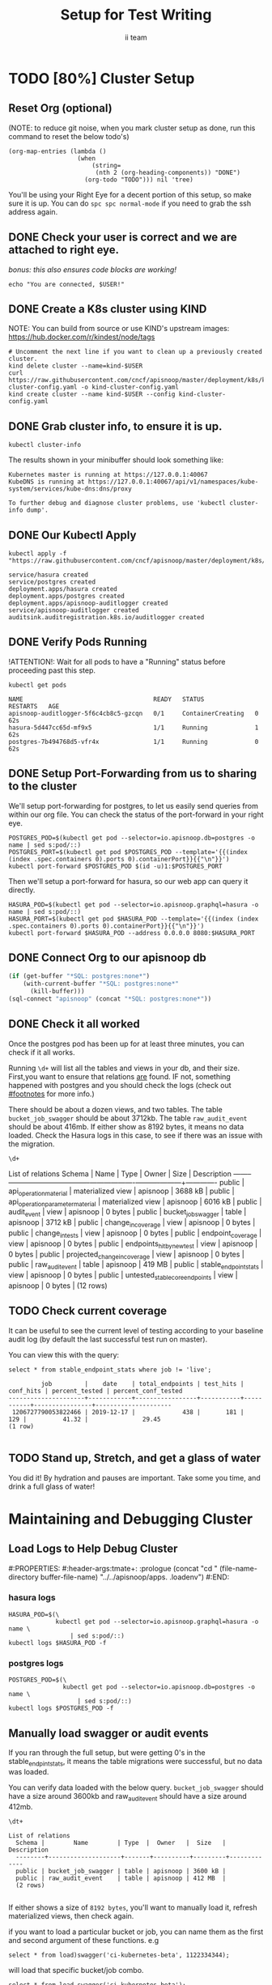 # -*- iimode: setup -*-
#+TITLE: Setup for Test Writing
#+AUTHOR: ii team
#+TODO: TODO(t) NEXT(n) IN-PROGRESS(i) BLOCKED(b) | DONE(d)

* TODO [80%] Cluster Setup
  :PROPERTIES:
  :LOGGING:  nil
  :END:
** Reset Org (optional)

   (NOTE: to reduce git noise, when you mark cluster setup as done, run this command to reset the below todo's)
   #+NAME: Reset Todo's
   #+begin_src elisp :results silent
     (org-map-entries (lambda ()
                        (when
                            (string=
                             (nth 2 (org-heading-components)) "DONE")
                          (org-todo "TODO"))) nil 'tree)
                          #+end_src

   You'll be using your Right Eye for a decent portion of this setup,
   so make sure it is up.
   You can do =spc spc normal-mode= if you need to grab the ssh address again.

** DONE Check your user is correct and we are attached to right eye.
   /bonus: this also ensures code blocks are working!/

   #+begin_src tmate :results silent :eval never-export
     echo "You are connected, $USER!"
   #+end_src

** DONE Create a K8s cluster using KIND
   NOTE: You can build from source or use KIND's upstream images:
   https://hub.docker.com/r/kindest/node/tags

   #+BEGIN_SRC tmate :eval never-export :session foo:cluster
     # Uncomment the next line if you want to clean up a previously created cluster.
     kind delete cluster --name=kind-$USER
     curl https://raw.githubusercontent.com/cncf/apisnoop/master/deployment/k8s/kind-cluster-config.yaml -o kind-cluster-config.yaml
     kind create cluster --name kind-$USER --config kind-cluster-config.yaml
   #+END_SRC
** DONE Grab cluster info, to ensure it is up.

   #+BEGIN_SRC shell :results silent
     kubectl cluster-info
   #+END_SRC

   The results shown in your minibuffer should look something like:
   : Kubernetes master is running at https://127.0.0.1:40067
   : KubeDNS is running at https://127.0.0.1:40067/api/v1/namespaces/kube-system/services/kube-dns:dns/proxy

   : To further debug and diagnose cluster problems, use 'kubectl cluster-info dump'.
** DONE Our Kubectl Apply
   #+begin_src shell
     kubectl apply -f "https://raw.githubusercontent.com/cncf/apisnoop/master/deployment/k8s/raiinbow.yaml"
   #+end_src

   #+RESULTS:
   #+begin_src shell
   service/hasura created
   service/postgres created
   deployment.apps/hasura created
   deployment.apps/postgres created
   deployment.apps/apisnoop-auditlogger created
   service/apisnoop-auditlogger created
   auditsink.auditregistration.k8s.io/auditlogger created
   #+end_src

** DONE Verify Pods Running
   !ATTENTION!: Wait for all pods to have a "Running" status before proceeding
   past this step.

   #+begin_src shell
     kubectl get pods
   #+end_src

   #+RESULTS:
   #+begin_src shell
   NAME                                    READY   STATUS              RESTARTS   AGE
   apisnoop-auditlogger-5f6c4cb8c5-gzcqn   0/1     ContainerCreating   0          62s
   hasura-5d447cc65d-mf9x5                 1/1     Running             1          62s
   postgres-7b494768d5-vfr4x               1/1     Running             0          62s
   #+end_src
   
** DONE Setup Port-Forwarding from us to sharing to the cluster

   We'll setup port-forwarding for postgres, to let us easily send queries from within our org file.
   You can check the status of the port-forward in your right eye.
   #+BEGIN_SRC tmate :eval never-export :session foo:postgres
     POSTGRES_POD=$(kubectl get pod --selector=io.apisnoop.db=postgres -o name | sed s:pod/::)
     POSTGRES_PORT=$(kubectl get pod $POSTGRES_POD --template='{{(index (index .spec.containers 0).ports 0).containerPort}}{{"\n"}}')
     kubectl port-forward $POSTGRES_POD $(id -u)1:$POSTGRES_PORT
   #+END_SRC

   Then we'll setup a port-forward for hasura, so our web app can query it directly.
   #+BEGIN_SRC tmate :eval never-export :session foo:hasura
     HASURA_POD=$(kubectl get pod --selector=io.apisnoop.graphql=hasura -o name | sed s:pod/::)
     HASURA_PORT=$(kubectl get pod $HASURA_POD --template='{{(index (index .spec.containers 0).ports 0).containerPort}}{{"\n"}}')
     kubectl port-forward $HASURA_POD --address 0.0.0.0 8080:$HASURA_PORT
   #+END_SRC
** DONE Connect Org to our apisnoop db
   #+NAME: ReConnect org to postgres
   #+BEGIN_SRC emacs-lisp :results silent
     (if (get-buffer "*SQL: postgres:none*")
         (with-current-buffer "*SQL: postgres:none*"
           (kill-buffer)))
     (sql-connect "apisnoop" (concat "*SQL: postgres:none*"))
   #+END_SRC
** DONE Check it all worked

   Once the postgres pod has been up for at least three minutes, you can check if it all works.

   Running ~\d+~ will list all the tables and views in your db, and their size.
   First,you want to ensure that relations _are_ found.  IF not, something happened with postgres and you should check the logs (check out [[#footnotes]] for more info.)

   There should be about a dozen views, and two tables.  The table ~bucket_job_swagger~ should be about 3712kb.  The table ~raw_audit_event~ should be about 416mb.  If either show as 8192 bytes, it means no data loaded.  Check the Hasura logs in this case, to see if there was an issue with the migration.

   #+begin_src sql-mode :results silent
     \d+
   #+end_src

   #+NAME: example results
   #+begin_example sql-mode
                                             List of relations
      Schema |               Name               |       Type        |  Owner   |  Size   | Description
     --------+----------------------------------+-------------------+----------+---------+-------------
      public | api_operation_material           | materialized view | apisnoop | 3688 kB |
      public | api_operation_parameter_material | materialized view | apisnoop | 6016 kB |
      public | audit_event                      | view              | apisnoop | 0 bytes |
      public | bucket_job_swagger               | table             | apisnoop | 3712 kB |
      public | change_in_coverage               | view              | apisnoop | 0 bytes |
      public | change_in_tests                  | view              | apisnoop | 0 bytes |
      public | endpoint_coverage                | view              | apisnoop | 0 bytes |
      public | endpoints_hit_by_new_test        | view              | apisnoop | 0 bytes |
      public | projected_change_in_coverage     | view              | apisnoop | 0 bytes |
      public | raw_audit_event                  | table             | apisnoop | 419 MB  |
      public | stable_endpoint_stats            | view              | apisnoop | 0 bytes |
      public | untested_stable_core_endpoints   | view              | apisnoop | 0 bytes |
     (12 rows)

   #+end_example
** TODO Check current coverage
   It can be useful to see the current level of testing according to your baseline audit log (by default the last successful test run on master).

   You can view this with the query:
   #+NAME: stable endpoint stats
   #+begin_src sql-mode
     select * from stable_endpoint_stats where job != 'live';
   #+end_src

   #+RESULTS: stable endpoint stats
   #+begin_SRC example
            job         |    date    | total_endpoints | test_hits | conf_hits | percent_tested | percent_conf_tested 
   ---------------------+------------+-----------------+-----------+-----------+----------------+---------------------
    1206727790053822466 | 2019-12-17 |             438 |       181 |       129 |          41.32 |               29.45
   (1 row)

   #+end_SRC


** TODO Stand up, Stretch, and get a glass of water
   You did it! By hydration and pauses are important.  Take some you time, and drink a full glass of water!
* Maintaining and Debugging Cluster
  :PROPERTIES:
  :CUSTOM_ID: footnotes
  :END:
** Load Logs to Help Debug Cluster
   #:PROPERTIES:
   #:header-args:tmate+: :prologue (concat "cd " (file-name-directory buffer-file-name) "../../apisnoop/apps\n. .loadenv\n")
   #:END:
*** hasura logs

    #+BEGIN_SRC tmate :eval never-export :session foo:hasura_logs
      HASURA_POD=$(\
                   kubectl get pod --selector=io.apisnoop.graphql=hasura -o name \
                       | sed s:pod/::)
      kubectl logs $HASURA_POD -f
    #+END_SRC

*** postgres logs

    #+BEGIN_SRC tmate :eval never-export :session foo:postgres_logs
      POSTGRES_POD=$(\
                     kubectl get pod --selector=io.apisnoop.db=postgres -o name \
                         | sed s:pod/::)
      kubectl logs $POSTGRES_POD -f
    #+END_SRC

** Manually load swagger or audit events
   If you ran through the full setup, but were getting 0's in the stable_endpint_stats, it means the table migrations were successful, but no data was loaded.

   You can verify data loaded with the below query.  ~bucket_job_swagger~ should have a size around 3600kb and raw_audit_event should have a size around 412mb.

   #+NAME: Verify Data Loaded
   #+begin_src sql-mode
     \dt+
   #+end_src

   #+RESULTS:
   #+begin_src sql-mode
     List of relations
       Schema |        Name        | Type  |  Owner   |  Size   | Description
       --------+--------------------+-------+----------+---------+-------------
       public | bucket_job_swagger | table | apisnoop | 3600 kB |
       public | raw_audit_event    | table | apisnoop | 412 MB  |
       (2 rows)

   #+end_src

   If either shows a size of ~8192 bytes~, you'll want to manually load it, refresh materialized views, then check again.

   if you want to load a particular bucket or job, you can name them as the first and second argument of these functions.
   e.g
   : select * from load)swagger('ci-kubernetes-beta', 1122334344);
   will load that specific bucket/job combo.
   : select * from load_swagger('ci-kubernetes-beta');
   will load the latest successful test run for ~ci-kubernetes-beta~
   : select * from load_swagger('ci-kubernetes-beta', null, true);
   will load the latest successful test run for ~ci-kubernetes-beta~, but with bucket and job set to 'apisnoop/live' (used for testing).
   #+NAME: Manually load swaggers
   #+begin_src sql-mode
     select * from load_swagger();
     select * from load_swagger(null, null, true);
   #+end_src

   #+NAME: Manually load audit events
   #+begin_src sql-mode
     select * from load_audit_events();
   #+end_src

   #+NAME: Refresh Materialized Views
   #+begin_src sql-mode
     REFRESH MATERIALIZED VIEW api_operation_material;
     REFRESH MATERIALIZED VIEW api_operation_parameter_material;
   #+end_src


* Footnotes
# Local Variables:
# zach: cool
# End:
